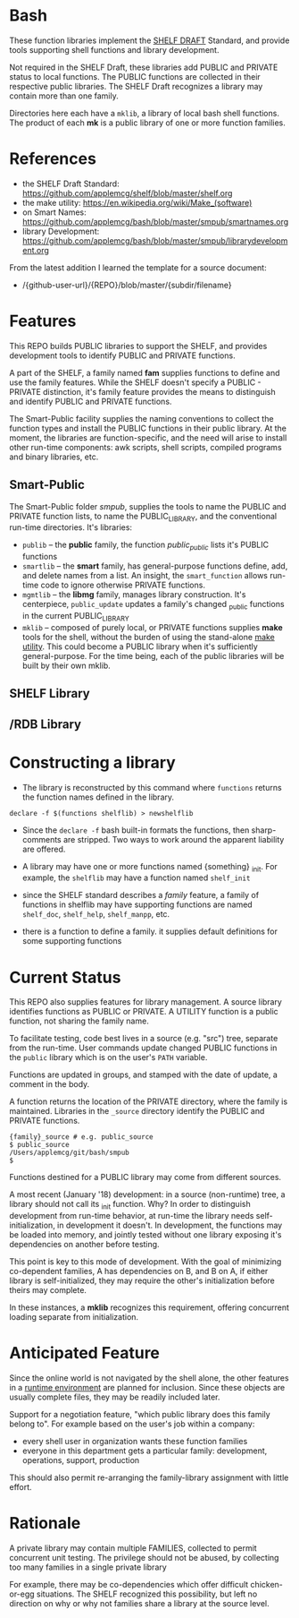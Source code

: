 
* Bash

These function libraries implement the [[https://github.com/applemcg/shelf/blob/master/shelf.org][SHELF DRAFT]] Standard, and
provide tools supporting shell functions and library development.

Not required in the SHELF Draft, these libraries add PUBLIC and
PRIVATE status to local functions.   The PUBLIC functions are
collected in their respective public libraries.  The SHELF Draft
recognizes a library may contain more than one family.

Directories here each have a ~mklib~, a library of local bash shell
functions.  The product of each *mk* is a public library of one or
more function families.

* References

+ the SHELF Draft Standard: [[https://github.com/applemcg/shelf/blob/master/shelf.org]]
+ the make utility: [[https://en.wikipedia.org/wiki/Make_(software)]]
+ on Smart Names:  [[https://github.com/applemcg/bash/blob/master/smpub/smartnames.org]]
+ library Development: [[https://github.com/applemcg/bash/blob/master/smpub/librarydevelopment.org]]

From the latest addition I learned the template for a source document:

+  /{github-user-url}/{REPO}/blob/master/{subdir/filename}
* COMMENT TODO
** TODO bring all library, sub/library README into parallel .orgs
** TODO then, decide where to place detailed descriptions, e.g. compare/contrast shelflib.org

* Features

This REPO builds PUBLIC libraries to support the SHELF, and provides
development tools to identify PUBLIC and PRIVATE functions.

A part of the SHELF, a family named *fam* supplies functions 
to define and use the family features.  While the SHELF doesn't
specify a PUBLIC - PRIVATE distinction, it's family feature provides
the means to distinguish and identify PUBLIC and PRIVATE functions.

The Smart-Public facility supplies the naming conventions to collect
the function types and install the PUBLIC functions in their public
library.  At the moment, the libraries are function-specific, and the
need will arise to install other run-time components: awk scripts,
shell scripts, compiled programs and binary libraries, etc.

** Smart-Public
The Smart-Public folder /smpub/, supplies the tools to name the PUBLIC and
PRIVATE function lists, to name the PUBLIC_LIBRARY, and the conventional
run-time directories.
It's libraries:
+ ~publib~ -- the *public* family, the function /public_public/ lists
  it's PUBLIC functions
+ ~smartlib~ -- the *smart* family, has general-purpose functions
  define, add, and delete names from a list.  An insight, the
  ~smart_function~ allows run-time code to ignore otherwise PRIVATE
  functions.
+ ~mgmtlib~ -- the *libmg* family, manages library construction.  It's
  centerpiece, ~public_update~ updates a family's changed _public
  functions in the current PUBLIC_LIBRARY
+ ~mklib~ -- composed of purely local, or PRIVATE functions supplies
  *make* tools for the shell, without the burden of using the
  stand-alone [[https://en.wikipedia.org/wiki/Make_(software)][make utility]].  This could become a PUBLIC library when
  it's sufficiently general-purpose.  For the time being, each of the
  public libraries will be built by their own mklib.
** SHELF Library

** /RDB Library

* Constructing a library


+ The library is reconstructed by this command where ~functions~
  returns the function names defined in the library.

: declare -f $(functions shelflib) > newshelflib

+ Since the ~declare -f~ bash built-in formats the functions, then
  sharp-comments are stripped. Two ways to work around the apparent
  liability are offered.

+ A library may have one or more functions named {something} _init.
  For example, the ~shelflib~ may have a function named ~shelf_init~

+ since the SHELF standard describes a /family/ feature, a family of
  functions in shelflib may have supporting functions are named
  ~shelf_doc~, ~shelf_help~, ~shelf_manpp~, etc.

+ there is a function to define a family. it supplies default
  definitions for some supporting functions

* Current Status

This REPO also supplies features for library management.  A source 
library identifies functions as PUBLIC or PRIVATE.  A UTILITY function
is a public function, not sharing the family name.   

To facilitate testing, code best lives in a source (e.g. "src") tree,
separate from the run-time.  User commands update changed PUBLIC
functions in the ~public~ library which is on the user's ~PATH~
variable.

Functions are updated in groups, and stamped with the date of update,
a comment in the body.

A function returns the location of the PRIVATE directory, where the
family is maintained. Libraries in the ~_source~ directory identify
the PUBLIC and PRIVATE functions.

: {family}_source # e.g. public_source
: $ public_source
: /Users/applemcg/git/bash/smpub
: $

Functions destined for a PUBLIC library may come from different
sources.

A most recent (January '18) development: in a source (non-runtime)
tree, a library should not call its _init function.  Why?  In order to
distinguish development from run-time behavior, at run-time the
library needs self-initialization, in development it doesn't.  In
development, the functions may be loaded into memory, and jointly
tested without one library exposing it's dependencies on another
before testing.

This point is key to this mode of development.  With the goal 
of minimizing co-dependent families, A has dependencies on B, and 
B on A, if either library is self-initialized, they may require
the other's initialization before theirs may complete.

In these instances, a *mklib* recognizes this requirement, offering
concurrent loading separate from initialization.

* Anticipated Feature

Since the online world is not navigated by the shell alone, the other
features in a [[https://sourceforge.net/projects/mknew/files/mknew/release-1-2/][runtime environment]] are planned for inclusion.  Since
these objects are usually complete files, they may be readily included
later.

Support for a negotiation feature, "which public library does this
family belong to". For example based on the user's job within a company:

+ every shell user in organization wants these function families
+ everyone in this department gets a particular family: development,
  operations, support, production

This should also permit re-arranging the family-library assignment with
little effort.

* Rationale

A private library may contain multiple FAMILIES, collected to permit
concurrent unit testing.  The privilege should not be abused, by
collecting too many families in a single private library

For example, there may be co-dependencies which offer difficult
chicken-or-egg situations. The SHELF recognized this possibility,
but left no direction on why or why not families share a library
at the source level.


